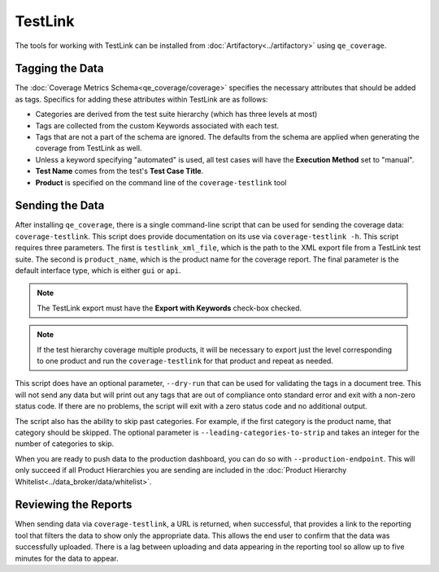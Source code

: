 TestLink
========

The tools for working with TestLink can be installed from :doc:`Artifactory<../artifactory>` using ``qe_coverage``.

Tagging the Data
----------------

The :doc:`Coverage Metrics Schema<qe_coverage/coverage>` specifies the necessary attributes that should be added as tags. Specifics for adding these attributes within TestLink are as follows:

- Categories are derived from the test suite hierarchy (which has three levels at most)
- Tags are collected from the custom Keywords associated with each test.
- Tags that are not a part of the schema are ignored. The defaults from the schema are applied when generating the coverage from TestLink as well.
- Unless a keyword specifying "automated" is used, all test cases will have the **Execution Method** set to "manual".
- **Test Name** comes from the test's **Test Case Title**.
- **Product** is specified on the command line of the ``coverage-testlink`` tool

Sending the Data
----------------

After installing ``qe_coverage``, there is a single command-line script that can be used for sending the coverage data: ``coverage-testlink``. This script does provide documentation on its use via ``coverage-testlink -h``. This script requires three parameters. The first is ``testlink_xml_file``, which is the path to the XML export file from a TestLink test suite. The second is ``product_name``, which is the product name for the coverage report. The final parameter is the default interface type, which is either ``gui`` or ``api``.

.. note::

    The TestLink export must have the **Export with Keywords** check-box checked.

.. note::

   If the test hierarchy coverage multiple products, it will be necessary to export just the level corresponding to one product and run the ``coverage-testlink`` for that product and repeat as needed.

This script does have an optional parameter, ``--dry-run`` that can be used for validating the tags in a document tree. This will not send any data but will print out any tags that are out of compliance onto standard error and exit with a non-zero status code. If there are no problems, the script will exit with a zero status code and no additional output.

The script also has the ability to skip past categories. For example, if the first category is the product name, that category should be skipped. The optional parameter is ``--leading-categories-to-strip`` and takes an integer for the number of categories to skip.

When you are ready to push data to the production dashboard, you can do so with ``--production-endpoint``. This will only succeed if all Product Hierarchies you are sending are included in the :doc:`Product Hierarchy Whitelist<../data_broker/data/whitelist>`.

Reviewing the Reports
---------------------

When sending data via ``coverage-testlink``, a URL is returned, when successful, that provides a link to the reporting tool that filters the data to show only the appropriate data. This allows the end user to confirm that the data was successfully uploaded. There is a lag between uploading and data appearing in the reporting tool so allow up to five minutes for the data to appear.
